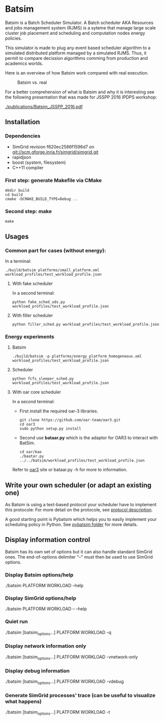 * Batsim

Batsim is a Batch Scheduler Simulator. A Batch scheduler AKA Resources and jobs management system (RJMS) is a syteme that manage large scale cluster job placement and scheduling and computation nodes energy policies.

This simulator is made to plug any event based scheduler algorithm to a simulated distributed platform managed by a simulated RJMS. Thus, it permit to compare decission algorithms comming from production and academics worlds.

Here is an overview of how Batsim work compared with real execution.
#+CAPTION: Batsim vs. real 
[[./doc/batsim_overview.png]]

For a better comprehension of what is Batsim and why it is interesting see the following presentation that was made for JSSPP 2016 IPDPS workshop:

[[./publications/Batsim_JSSPP_2016.pdf]]

** Installation

*** Dependencies
 - SimGrid revision f620ec2586f1596d7 on git://scm.gforge.inria.fr/simgrid/simgrid.git
 - rapidjson
 - boost (system, filesystem)
 - C++11 compiler

*** First step: generate Makefile via CMake
: mkdir build
: cd build
: cmake -DCMAKE_BUILD_TYPE=Debug ..

*** Second step: make
: make

** Usages
*** Common part for cases (without energy):
In a terminal:
: ./build/batsim platforms/small_platform.xml workload_profiles/test_workload_profile.json

**** With fake scheduler
In a second terminal:
: python fake_sched_uds.py workload_profiles/test_workload_profile.json

**** With filler scheduler
: python filler_sched.py workload_profiles/test_workload_profile.json

*** Energy experiments
**** Batsim
: ./build/batsim -p platforms/energy_platform_homogeneous.xml workload_profiles/test_workload_profile.json
**** Scheduler
: python fcfs_sleeper_sched.py workload_profiles/test_workload_profile.json

**** With oar core scheduler
In a second terminal:

- First install the required oar-3 libraries.

 : git clone https://github.com/oar-team/oar3.git
 : cd oar3
 : sudo python setup.py install

- Second use *bataar.py* which is the adaptor for OAR3 to interact with BatSim.
 : cd oar/kao
 : ./baatar.py ../../batsim/workload_profiles/test_workload_profile.json

Refer to [[https://github.com/oar-team/oar3][oar3]] site or bataar.py -h for more to information.

** Write your own scheduler (or adapt an existing one)

As Batsim is using a text-based protocol your scheduler have to implement this protocole: For more detail on the protocole, see [[./doc/proto_description.md][protocol description]].

A good starting point is Pybatsim which helps you to easily implement your scheduling policy in Python. See [[./schedulers/pybatsim/][pybatsim folder]] for more details.

** Display information control
 Batsim has its own set of options but it can also handle standard SimGrid ones.
 The end-of-options delimiter "--" must then be used to use SimGrid options.

*** Display Batsim options/help
 ./batsim PLATFORM WORKLOAD --help

*** Display SimGrid options/help
 ./batsim PLATFORM WORKLOAD -- --help

*** Quiet run
 ./batsim [batsim_options...] PLATFORM WORKLOAD -q

*** Display network information only
 ./batsim [batsim_options...] PLATFORM WORKLOAD -vnetwork-only

*** Display debug information
 ./batsim [batsim_options...] PLATFORM WORKLOAD -vdebug

*** Generate SimGrid processes' trace (can be useful to visualize what happens)
 ./batsim [batsim_options...] PLATFORM WORKLOAD -t
